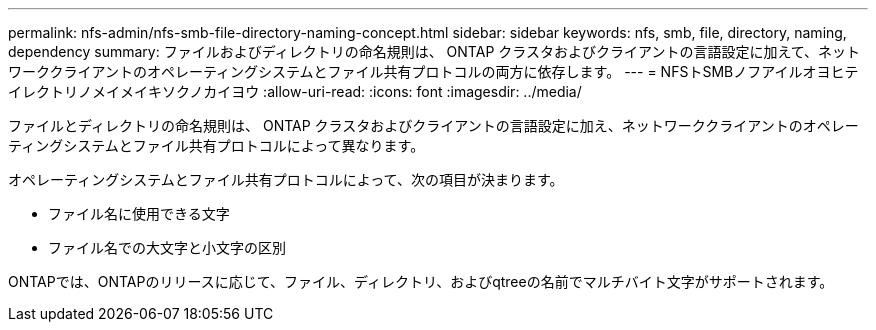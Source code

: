 ---
permalink: nfs-admin/nfs-smb-file-directory-naming-concept.html 
sidebar: sidebar 
keywords: nfs, smb, file, directory, naming, dependency 
summary: ファイルおよびディレクトリの命名規則は、 ONTAP クラスタおよびクライアントの言語設定に加えて、ネットワーククライアントのオペレーティングシステムとファイル共有プロトコルの両方に依存します。 
---
= NFSトSMBノフアイルオヨヒテイレクトリノメイメイキソクノカイヨウ
:allow-uri-read: 
:icons: font
:imagesdir: ../media/


[role="lead"]
ファイルとディレクトリの命名規則は、 ONTAP クラスタおよびクライアントの言語設定に加え、ネットワーククライアントのオペレーティングシステムとファイル共有プロトコルによって異なります。

オペレーティングシステムとファイル共有プロトコルによって、次の項目が決まります。

* ファイル名に使用できる文字
* ファイル名での大文字と小文字の区別


ONTAPでは、ONTAPのリリースに応じて、ファイル、ディレクトリ、およびqtreeの名前でマルチバイト文字がサポートされます。
